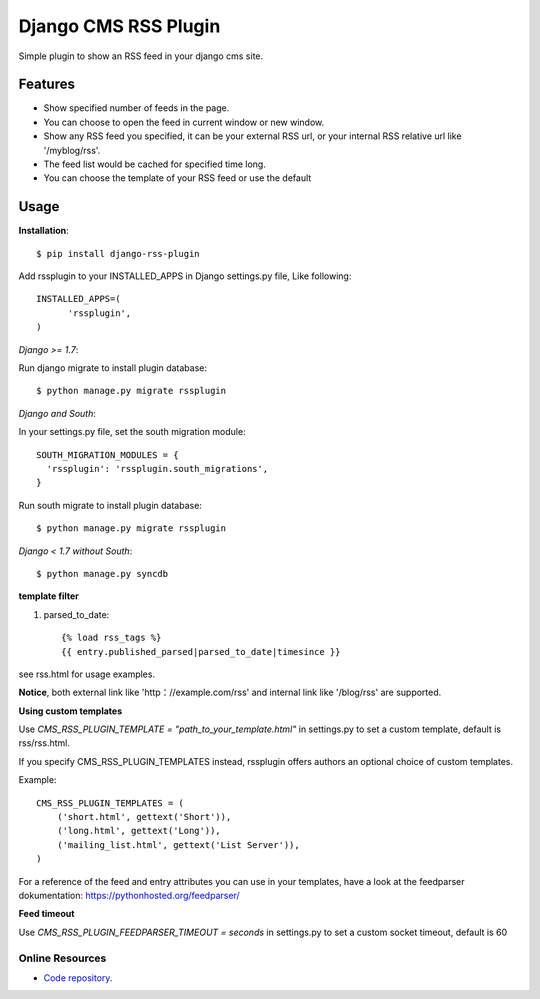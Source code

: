 =====================
Django CMS RSS Plugin
=====================

Simple plugin to show an RSS feed in your django cms site.

Features
========
* Show specified number of feeds in the page.
* You can choose to open the feed in current window or new window.
* Show any RSS feed you specified, it can be your external RSS url, or your internal RSS relative url like '/myblog/rss'.
* The feed list would be cached for specified time long.
* You can choose the template of your RSS feed or use the default

Usage
=====

**Installation**::

  $ pip install django-rss-plugin

Add rssplugin to your INSTALLED_APPS in Django settings.py file, Like following::

  INSTALLED_APPS=(
  	'rssplugin',
  )

*Django >= 1.7*::

Run django migrate to install plugin database::

  $ python manage.py migrate rssplugin

*Django and South*::

In your settings.py file, set the south migration module::

  SOUTH_MIGRATION_MODULES = {
    'rssplugin': 'rssplugin.south_migrations',
  }

Run south migrate to install plugin database::

  $ python manage.py migrate rssplugin

*Django < 1.7 without South*::

  $ python manage.py syncdb

**template filter**

#. parsed_to_date::

    {% load rss_tags %}
    {{ entry.published_parsed|parsed_to_date|timesince }}

see rss.html for usage examples.

**Notice**, both external link like 'http：//example.com/rss' and internal link like '/blog/rss' are supported.


**Using custom templates**

Use `CMS_RSS_PLUGIN_TEMPLATE = "path_to_your_template.html"` in settings.py to set a custom template, default is rss/rss.html.

If you specify CMS_RSS_PLUGIN_TEMPLATES instead, rssplugin offers authors an optional
choice of custom templates.

Example::

  CMS_RSS_PLUGIN_TEMPLATES = (
      ('short.html', gettext('Short')),
      ('long.html', gettext('Long')),
      ('mailing_list.html', gettext('List Server')),
  )

For a reference of the feed and entry attributes you can use in your templates, have a look at the feedparser dokumentation: https://pythonhosted.org/feedparser/

**Feed timeout**

Use `CMS_RSS_PLUGIN_FEEDPARSER_TIMEOUT = seconds` in settings.py to set a custom socket timeout, default is 60

Online Resources
----------------

* `Code repository`_.

.. _Code repository: https://github.com/zgwmike/django-rss-plugin
